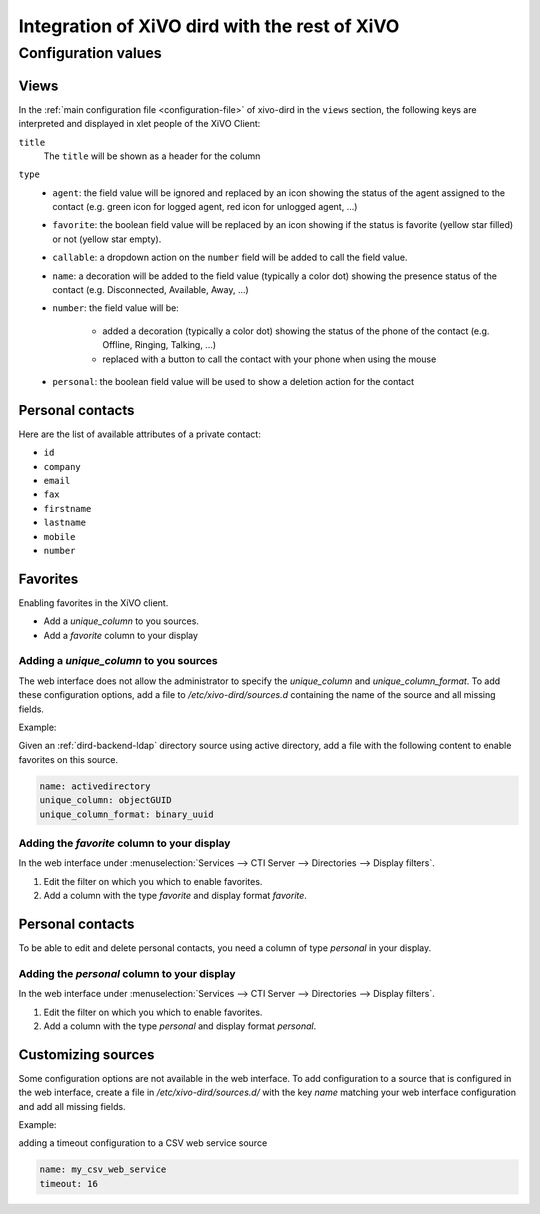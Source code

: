 .. _xivo-dird-integration:

**********************************************
Integration of XiVO dird with the rest of XiVO
**********************************************

Configuration values
====================

.. _dird-integration-views:

Views
-----

In the :ref:`main configuration file <configuration-file>` of xivo-dird in the ``views`` section, the
following keys are interpreted and displayed in xlet people of the XiVO Client:

``title``
   The ``title`` will be shown as a header for the column

``type``
   * ``agent``: the field value will be ignored and replaced by an icon showing the status of the
     agent assigned to the contact (e.g. green icon for logged agent, red icon for unlogged agent,
     ...)
   * ``favorite``: the boolean field value will be replaced by an icon showing if the status is
     favorite (yellow star filled) or not (yellow star empty).
   * ``callable``: a dropdown action on the ``number`` field will be added to call the field value.
   * ``name``: a decoration will be added to the field value (typically a color dot) showing the
     presence status of the contact (e.g. Disconnected, Available, Away, ...)
   * ``number``: the field value will be:

      * added a decoration (typically a color dot) showing the status of the phone of the contact
        (e.g. Offline, Ringing, Talking, ...)
      * replaced with a button to call the contact with your phone when using the mouse

   * ``personal``: the boolean field value will be used to show a deletion action for the contact


.. _personal-contact-attributes:

Personal contacts
-----------------

Here are the list of available attributes of a private contact:

* ``id``
* ``company``
* ``email``
* ``fax``
* ``firstname``
* ``lastname``
* ``mobile``
* ``number``


Favorites
---------

Enabling favorites in the XiVO client.

* Add a `unique_column` to you sources.
* Add a `favorite` column to your display


Adding a `unique_column` to you sources
^^^^^^^^^^^^^^^^^^^^^^^^^^^^^^^^^^^^^^^

The web interface does not allow the administrator to specify the `unique_column` and `unique_column_format`. To add these configuration options, add a file to `/etc/xivo-dird/sources.d` containing the name of the source and all missing fields.

Example:

Given an :ref:`dird-backend-ldap` directory source using active directory, add a file with the following content to enable favorites on this source.

.. code-block:: yaml

    name: activedirectory
    unique_column: objectGUID
    unique_column_format: binary_uuid


Adding the `favorite` column to your display
^^^^^^^^^^^^^^^^^^^^^^^^^^^^^^^^^^^^^^^^^^^^

In the web interface under :menuselection:`Services --> CTI Server --> Directories --> Display filters`.

#. Edit the filter on which you which to enable favorites.
#. Add a column with the type `favorite` and display format `favorite`.


Personal contacts
-----------------

To be able to edit and delete personal contacts, you need a column of type `personal` in your display.

Adding the `personal` column to your display
^^^^^^^^^^^^^^^^^^^^^^^^^^^^^^^^^^^^^^^^^^^^

In the web interface under :menuselection:`Services --> CTI Server --> Directories --> Display filters`.

#. Edit the filter on which you which to enable favorites.
#. Add a column with the type `personal` and display format `personal`.


Customizing sources
-------------------

Some configuration options are not available in the web interface. To add configuration to a source that is configured in the web interface, create a file in `/etc/xivo-dird/sources.d/` with the key `name` matching your web interface configuration and add all missing fields.

Example:

adding a timeout configuration to a CSV web service source

.. code-block:: yaml

    name: my_csv_web_service
    timeout: 16
